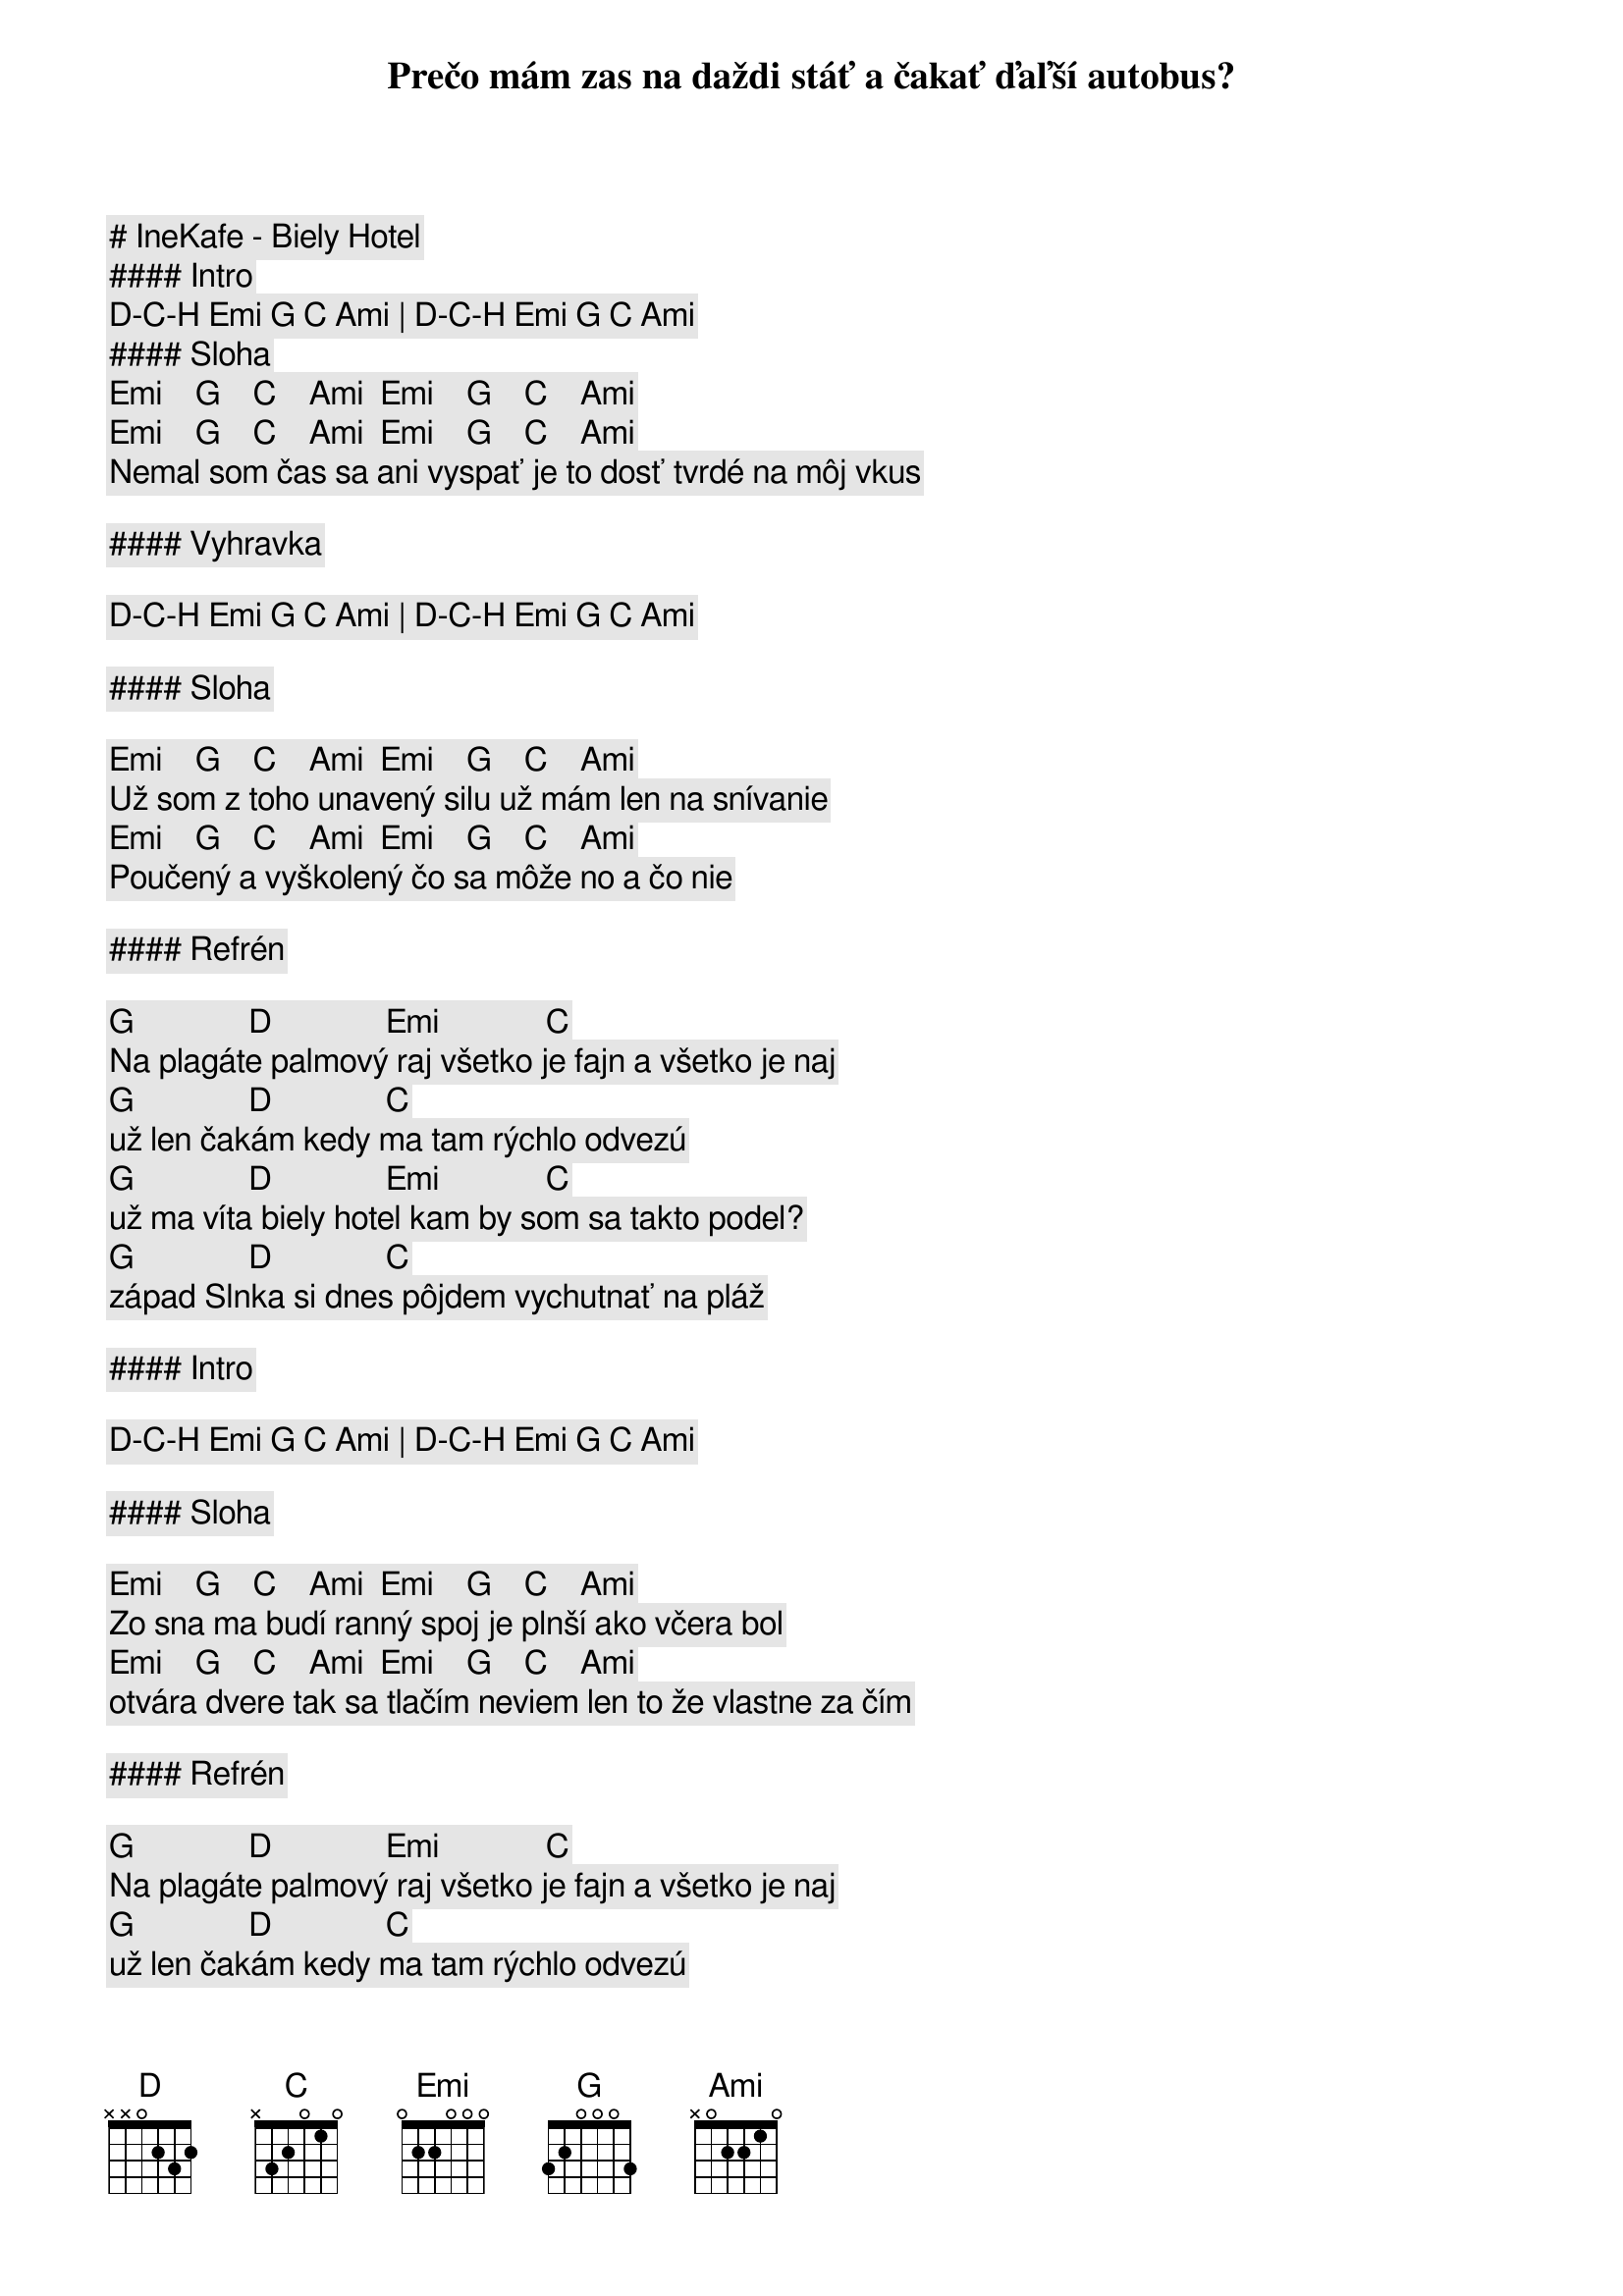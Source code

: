 # IneKafe - Biely Hotel

#### Intro

[D]-[C]-[H] [Emi] [G] [C] [Ami] | [D]-[C]-[H] [Emi] [G] [C] [Ami]

#### Sloha

[Emi]    [G]    [C]    [Ami]  [Emi]    [G]    [C]    [Ami]
Prečo mám zas na daždi stáť a čakať ďaľší autobus?
[Emi]    [G]    [C]    [Ami]  [Emi]    [G]    [C]    [Ami]
Nemal som čas sa ani vyspať je to dosť tvrdé na môj vkus

#### Vyhravka

[D]-[C]-[H] [Emi] [G] [C] [Ami] | [D]-[C]-[H] [Emi] [G] [C] [Ami]

#### Sloha

[Emi]    [G]    [C]    [Ami]  [Emi]    [G]    [C]    [Ami]
Už som z toho unavený silu už mám len na snívanie
[Emi]    [G]    [C]    [Ami]  [Emi]    [G]    [C]    [Ami]
Poučený a vyškolený čo sa môže no a čo nie

#### Refrén

[G]              [D]              [Emi]             [C]
Na plagáte palmový raj všetko je fajn a všetko je naj
[G]              [D]              [C]
už len čakám kedy ma tam rýchlo odvezú
[G]              [D]              [Emi]             [C]
už ma víta biely hotel kam by som sa takto podel?
[G]              [D]              [C]
západ Slnka si dnes pôjdem vychutnať na pláž 

#### Intro

[D]-[C]-[H] [Emi] [G] [C] [Ami] | [D]-[C]-[H] [Emi] [G] [C] [Ami]

#### Sloha

[Emi]    [G]    [C]    [Ami]  [Emi]    [G]    [C]    [Ami]
Zo sna ma budí ranný spoj je plnší ako včera bol
[Emi]    [G]    [C]    [Ami]  [Emi]    [G]    [C]    [Ami]
otvára dvere tak sa tlačím neviem len to že vlastne za čím

#### Refrén

[G]              [D]              [Emi]             [C]
Na plagáte palmový raj všetko je fajn a všetko je naj
[G]              [D]              [C]
už len čakám kedy ma tam rýchlo odvezú
[G]              [D]              [Emi]             [C]
už ma víta biely hotel kam by som sa takto podel?
[G]              [D]              [C]
západ Slnka si dnes pôjdem vychutnať na pláž 

#### Sólo

[Emi] [G] [C] [Ami] | [Emi] [G] [C] [Ami]

#### Refrén

[G]              [D]              [Emi]             [C]
Na plagáte palmový raj všetko je fajn a všetko je naj
[G]              [D]              [C]
už len čakám kedy ma tam rýchlo odvezú
[G]              [D]              [Emi]             [C]
už ma víta biely hotel kam by som sa takto podel?
[G]              [D]              [C]
západ Slnka si dnes pôjdem vychutnať na pláž
